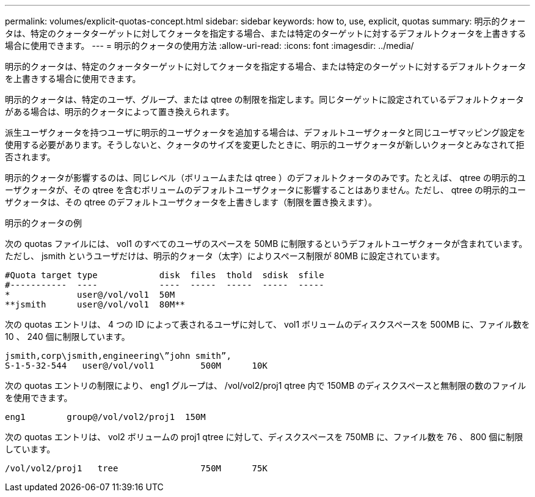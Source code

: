 ---
permalink: volumes/explicit-quotas-concept.html 
sidebar: sidebar 
keywords: how to, use, explicit, quotas 
summary: 明示的クォータは、特定のクォータターゲットに対してクォータを指定する場合、または特定のターゲットに対するデフォルトクォータを上書きする場合に使用できます。 
---
= 明示的クォータの使用方法
:allow-uri-read: 
:icons: font
:imagesdir: ../media/


[role="lead"]
明示的クォータは、特定のクォータターゲットに対してクォータを指定する場合、または特定のターゲットに対するデフォルトクォータを上書きする場合に使用できます。

明示的クォータは、特定のユーザ、グループ、または qtree の制限を指定します。同じターゲットに設定されているデフォルトクォータがある場合は、明示的クォータによって置き換えられます。

派生ユーザクォータを持つユーザに明示的ユーザクォータを追加する場合は、デフォルトユーザクォータと同じユーザマッピング設定を使用する必要があります。そうしないと、クォータのサイズを変更したときに、明示的ユーザクォータが新しいクォータとみなされて拒否されます。

明示的クォータが影響するのは、同じレベル（ボリュームまたは qtree ）のデフォルトクォータのみです。たとえば、 qtree の明示的ユーザクォータが、その qtree を含むボリュームのデフォルトユーザクォータに影響することはありません。ただし、 qtree の明示的ユーザクォータは、その qtree のデフォルトユーザクォータを上書きします（制限を置き換えます）。

.明示的クォータの例
次の quotas ファイルには、 vol1 のすべてのユーザのスペースを 50MB に制限するというデフォルトユーザクォータが含まれています。ただし、 jsmith というユーザだけは、明示的クォータ（太字）によりスペース制限が 80MB に設定されています。

[listing]
----
#Quota target type            disk  files  thold  sdisk  sfile
#-----------  ----            ----  -----  -----  -----  -----
*             user@/vol/vol1  50M
**jsmith      user@/vol/vol1  80M**
----
次の quotas エントリは、 4 つの ID によって表されるユーザに対して、 vol1 ボリュームのディスクスペースを 500MB に、ファイル数を 10 、 240 個に制限しています。

[listing]
----
jsmith,corp\jsmith,engineering\”john smith”,
S-1-5-32-544   user@/vol/vol1         500M      10K
----
次の quotas エントリの制限により、 eng1 グループは、 /vol/vol2/proj1 qtree 内で 150MB のディスクスペースと無制限の数のファイルを使用できます。

[listing]
----
eng1        group@/vol/vol2/proj1  150M
----
次の quotas エントリは、 vol2 ボリュームの proj1 qtree に対して、ディスクスペースを 750MB に、ファイル数を 76 、 800 個に制限しています。

[listing]
----
/vol/vol2/proj1   tree                750M      75K
----